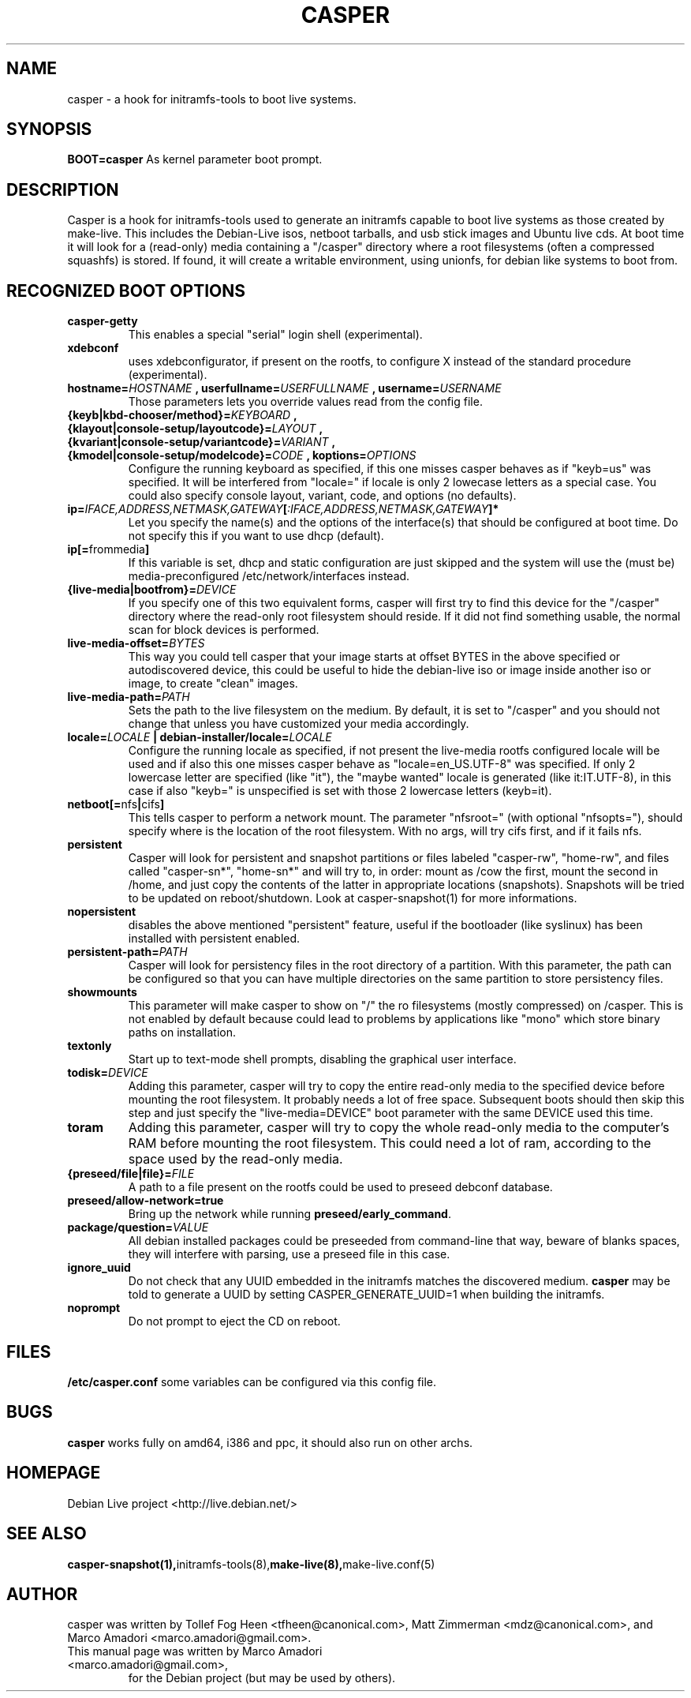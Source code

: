 .TH CASPER 7 "Thu,  28 Sep 2006" "1.69" "Initramfs-tools hook"

.SH NAME
casper \- a hook for initramfs-tools to boot live systems.

.SH SYNOPSIS
.B BOOT=casper
As kernel parameter boot prompt.

.SH DESCRIPTION
Casper is a hook for initramfs-tools used to generate an initramfs capable to boot live systems as those created by make-live. This includes the Debian-Live isos, netboot tarballs, and usb stick images and Ubuntu live cds. At boot time it will look for a (read-only) media containing a "/casper" directory where a root filesystems (often a compressed squashfs) is stored. If found, it will create a writable environment, using unionfs, for debian like systems to boot from.

.SH RECOGNIZED BOOT OPTIONS
.TP
.B casper-getty
This enables a special "serial" login shell (experimental).
.TP
.B xdebconf
uses xdebconfigurator, if present on the rootfs, to configure X instead of the standard procedure (experimental).
.TP
.BI "hostname=" HOSTNAME " , userfullname=" USERFULLNAME " , username=" USERNAME
Those parameters lets you override values read from the config file.
.TP
.BI "{keyb|kbd-chooser/method}=" KEYBOARD " , {klayout|console-setup/layoutcode}=" LAYOUT " , {kvariant|console-setup/variantcode}=" VARIANT " , {kmodel|console-setup/modelcode}=" CODE " ,  koptions=" OPTIONS
Configure the running keyboard as specified, if this one misses casper behaves as if "keyb=us" was specified. It will be interfered from "locale=" if locale is only 2 lowecase letters as a special case. You could also specify console layout, variant, code, and options (no defaults).
.TP
.BI ip= IFACE,ADDRESS,NETMASK,GATEWAY [ :IFACE,ADDRESS,NETMASK,GATEWAY "]*"
Let you specify the name(s) and the options of the interface(s) that should be configured at boot time. Do not specify this if you want to use dhcp (default).
.TP
.BR ip[= frommedia ]
If this variable is set, dhcp and static configuration are just skipped and the system will use the (must be) media-preconfigured /etc/network/interfaces instead.
.TP
.BI "{live-media|bootfrom}=" DEVICE
If you specify one of this two equivalent forms, casper will first try to find this device for the "/casper" directory where the read-only root filesystem should reside. If it did not find something usable, the normal scan for block devices is performed.
.TP
.BI "live-media-offset=" BYTES
This way you could tell casper that your image starts at offset BYTES in the above specified or autodiscovered device, this could be useful to hide the debian-live iso or image inside another iso or image, to create "clean" images.
.TP
.BI "live-media-path=" PATH
Sets the path to the live filesystem on the medium. By default, it is set to "/casper" and you should not change that unless you have customized your media accordingly.
.TP
.BI "locale=" LOCALE " | debian-installer/locale=" LOCALE
Configure the running locale as specified, if not present the live-media rootfs configured locale will be used and if also this one misses casper behave as "locale=en_US.UTF-8" was specified. If only 2 lowercase letter are specified (like "it"), the "maybe wanted" locale is generated (like it:IT.UTF-8), in this case if also "keyb=" is unspecified is set with those 2 lowercase letters (keyb=it).
.TP
.BR "netboot[=" nfs "|" cifs ]
This tells casper to perform a network mount. The parameter "nfsroot=" (with optional "nfsopts="), should specify where is the location of the root filesystem.  With no args, will try cifs first, and if it fails nfs.
.TP
.B persistent
Casper will look for persistent and snapshot partitions or files labeled "casper-rw", "home-rw", and files called "casper-sn*", "home-sn*" and will try to, in order: mount as /cow the first, mount the second in /home, and just copy the contents of the latter in appropriate locations (snapshots). Snapshots will be tried to be updated on reboot/shutdown. Look at casper-snapshot(1) for more informations.
.TP
.B nopersistent
disables the above mentioned "persistent" feature, useful if the bootloader (like syslinux) has been installed with persistent enabled.
.TP
.BI "persistent-path=" PATH
Casper will look for persistency files in the root directory of a partition. With this parameter, the path can be configured so that you can have multiple directories on the same partition to store persistency files.
.TP
.B "showmounts"
This parameter will make casper to show on "/" the ro filesystems (mostly compressed) on /casper. This is not enabled by default because could lead to problems by applications like "mono" which store binary paths on installation.
.TP
.B textonly
Start up to text-mode shell prompts, disabling the graphical user interface.
.TP
.BI "todisk=" DEVICE 
Adding this parameter, casper will try to copy the entire read-only media to the specified device before mounting the root filesystem. It probably needs a lot of free space. Subsequent boots should then skip this step and just specify the "live-media=DEVICE" boot parameter with the same DEVICE used this time.
.TP
.B toram
Adding this parameter, casper will try to copy the whole read-only media to the computer's RAM before mounting the root filesystem. This could need a lot of ram, according to the space used by the read-only media.
.TP
.BI "{preseed/file|file}=" FILE
A path to a file present on the rootfs could be used to preseed debconf database.
.TP
.B preseed/allow-network=true
Bring up the network while running
.BR preseed/early_command .
.TP
.BI "package/question=" VALUE
All debian installed packages could be preseeded from command-line that way, beware of blanks spaces, they will interfere with parsing, use a preseed file in this case.
.TP
.BI ignore_uuid
Do not check that any UUID embedded in the initramfs matches the discovered medium.
.B casper
may be told to generate a UUID by setting CASPER_GENERATE_UUID=1 when building the initramfs.
.TP
.BI noprompt
Do not prompt to eject the CD on reboot.

.SH FILES
.B /etc/casper.conf
some variables can be configured via this config file.

.SH BUGS
.B casper
works fully on amd64, i386 and ppc, it should also run on other archs.

.SH HOMEPAGE
Debian Live project <http://live.debian.net/>

.SH SEE ALSO
.BR casper-snapshot(1), initramfs-tools(8), make-live(8), make-live.conf(5)

.SH AUTHOR
casper was written by Tollef Fog Heen <tfheen@canonical.com>, Matt Zimmerman <mdz@canonical.com>, and Marco Amadori <marco.amadori@gmail.com>.
.TP
This manual page was written by Marco Amadori <marco.amadori@gmail.com>,
for the Debian project (but may be used by others).

